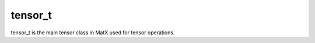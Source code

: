 .. _tensorview_api:

tensor_t
################

tensor_t is the main tensor class in MatX used for tensor operations.

.. doxygenclass:: matx::tensor_t
    :members:
